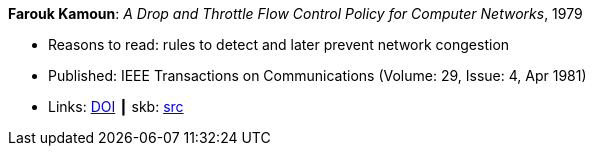 *Farouk Kamoun*: _A Drop and Throttle Flow Control Policy for Computer Networks_, 1979

* Reasons to read: rules to detect and later prevent network congestion
* Published: IEEE Transactions on Communications (Volume: 29, Issue: 4, Apr 1981) 
* Links:
       link:https://doi.org/10.1109/TCOM.1981.1095012[DOI]
    ┃ skb: link:https://github.com/vdmeer/skb/tree/master/library/article/1980/kamoun-1981-tacom.adoc[src]
ifdef::local[]
    ┃ link:/library/article/1980/kamoun-1981-tacom.pdf[PDF]
endif::[]

